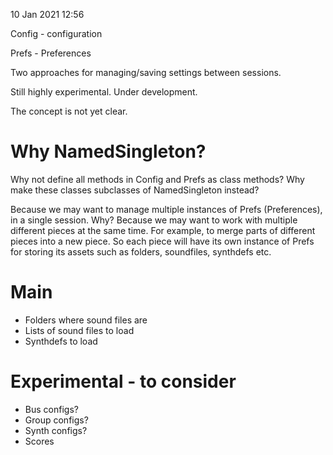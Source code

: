 10 Jan 2021 12:56

Config - configuration

Prefs - Preferences

Two approaches for managing/saving settings between sessions.

Still highly experimental. Under development.

The concept is not yet clear.

* Why NamedSingleton? 

Why not define all methods in Config and Prefs as class methods?
Why make these classes subclasses of NamedSingleton instead?

Because we may want to manage multiple instances of Prefs (Preferences), in a single session.
Why? 
Because we may want to work with multiple different pieces at the same time. For example, to merge parts of different pieces into a new piece. So each piece will have its own instance of Prefs for storing its assets such as folders, soundfiles, synthdefs etc.

* Main
  :PROPERTIES:
  :DATE:     <2021-01-10 Sun 12:58>
  :END:
- Folders where sound files are
- Lists of sound files to load
- Synthdefs to load

* Experimental - to consider
  :PROPERTIES:
  :DATE:     <2021-01-10 Sun 12:58>
  :END:

- Bus configs?
- Group configs?
- Synth configs?
- Scores
